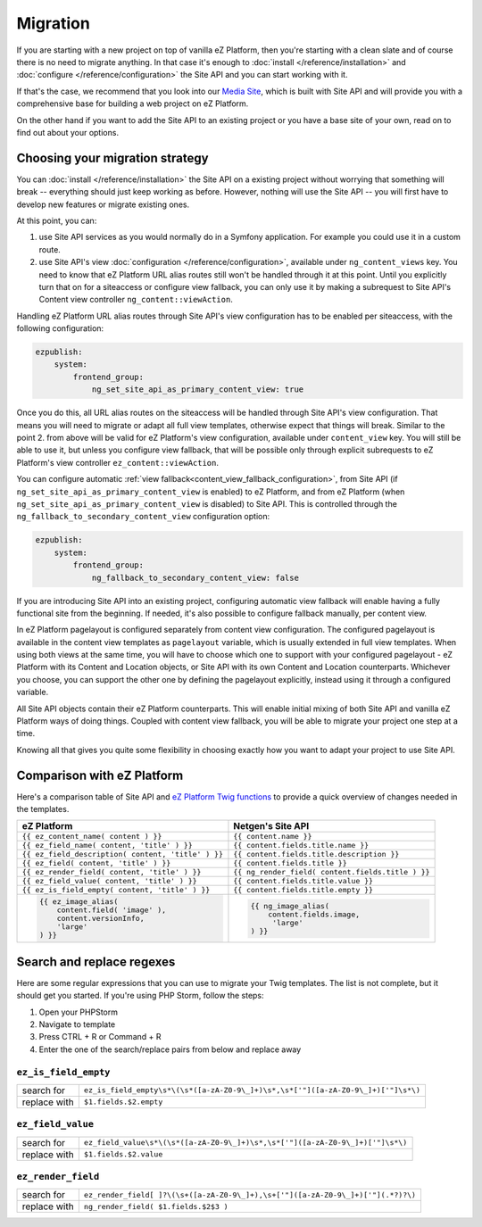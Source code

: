 Migration
=========

If you are starting with a new project on top of vanilla eZ Platform, then you're starting with a
clean slate and of course there is no need to migrate anything. In that case it's enough to :doc:`install </reference/installation>`
and :doc:`configure </reference/configuration>` the Site API and you can start working with it.

If that's the case, we recommend that you look into our `Media Site`_, which is built with Site API
and will provide you with a comprehensive base for building a web project on eZ Platform.

On the other hand if you want to add the Site API to an existing project or you have a base site of
your own, read on to find out about your options.

.. _Media site: https://github.com/netgen/media-site

Choosing your migration strategy
--------------------------------

You can :doc:`install </reference/installation>` the Site API on a existing project without worrying
that something will break -- everything should just keep working as before. However, nothing will
use the Site API -- you will first have to develop new features or migrate existing ones.

At this point, you can:

1. use Site API services as you would normally do in a Symfony application. For example you could
   use it in a custom route.

2. use Site API's view :doc:`configuration </reference/configuration>`, available under
   ``ng_content_views`` key. You need to know that eZ Platform URL alias routes still won't be
   handled through it at this point. Until you explicitly turn that on for a siteaccess or configure
   view fallback, you can only use it by making a subrequest to Site API's Content view controller
   ``ng_content::viewAction``.

Handling eZ Platform URL alias routes through Site API's view configuration has to be enabled per
siteaccess, with the following configuration:

.. code-block:: yaml

    ezpublish:
        system:
            frontend_group:
                ng_set_site_api_as_primary_content_view: true

Once you do this, all URL alias routes on the siteaccess will be handled through Site API's view
configuration. That means you will need to migrate or adapt all full view templates, otherwise
expect that things will break. Similar to the point 2. from above will be valid for eZ Platform's
view configuration, available under ``content_view`` key. You will still be able to use it, but
unless you configure view fallback, that will be possible only through explicit subrequests to eZ
Platform's view controller ``ez_content::viewAction``.

You can configure automatic :ref:`view fallback<content_view_fallback_configuration>`, from Site API
(if ``ng_set_site_api_as_primary_content_view`` is enabled) to eZ Platform, and from eZ Platform
(when ``ng_set_site_api_as_primary_content_view`` is disabled) to Site API. This is controlled
through the ``ng_fallback_to_secondary_content_view`` configuration option:

.. code-block:: yaml

    ezpublish:
        system:
            frontend_group:
                ng_fallback_to_secondary_content_view: false

If you are introducing Site API into an existing project, configuring automatic view fallback will
enable having a fully functional site from the beginning. If needed, it's also possible to configure
fallback manually, per content view.

In eZ Platform pagelayout is configured separately from content view configuration. The configured
pagelayout is available in the content view templates as ``pagelayout`` variable, which is usually
extended in full view templates. When using both views at the same time, you will have to choose
which one to support with your configured pagelayout - eZ Platform with its Content and Location
objects, or Site API with its own Content and Location counterparts. Whichever you choose, you can
support the other one by defining the pagelayout explicitly, instead using it through a configured
variable.

All Site API objects contain their eZ Platform counterparts. This will enable initial mixing of both
Site API and vanilla eZ Platform ways of doing things. Coupled with content view fallback, you will
be able to migrate your project one step at a time.

Knowing all that gives you quite some flexibility in choosing exactly how you want to adapt your
project to use Site API.

Comparison with eZ Platform
---------------------------

Here's a comparison table of Site API and `eZ Platform Twig functions`_ to provide a quick overview
of changes needed in the templates.

.. _eZ Platform Twig functions: https://doc.ezplatform.com/en/2.2/guide/twig_functions_reference/

+---------------------------------------------------------------------+-------------------------------------------------------------------------------+
| eZ Platform                                                         | Netgen's Site API                                                             |
+=====================================================================+===============================================================================+
| ``{{ ez_content_name( content ) }}``                                | ``{{ content.name }}``                                                        |
+---------------------------------------------------------------------+-------------------------------------------------------------------------------+
| ``{{ ez_field_name( content, 'title' ) }}``                         | ``{{ content.fields.title.name }}``                                           |
+---------------------------------------------------------------------+-------------------------------------------------------------------------------+
| ``{{ ez_field_description( content, 'title' ) }}``                  | ``{{ content.fields.title.description }}``                                    |
+---------------------------------------------------------------------+-------------------------------------------------------------------------------+
| ``{{ ez_field( content, 'title' ) }}``                              | ``{{ content.fields.title }}``                                                |
+---------------------------------------------------------------------+-------------------------------------------------------------------------------+
| ``{{ ez_render_field( content, 'title' ) }}``                       | ``{{ ng_render_field( content.fields.title ) }}``                             |
+---------------------------------------------------------------------+-------------------------------------------------------------------------------+
| ``{{ ez_field_value( content, 'title' ) }}``                        | ``{{ content.fields.title.value }}``                                          |
+---------------------------------------------------------------------+-------------------------------------------------------------------------------+
| ``{{ ez_is_field_empty( content, 'title' ) }}``                     | ``{{ content.fields.title.empty }}``                                          |
+---------------------------------------------------------------------+-------------------------------------------------------------------------------+
| .. code::                                                           | .. code::                                                                     |
|                                                                     |                                                                               |
|     {{ ez_image_alias(                                              |      {{ ng_image_alias(                                                       |
|         content.field( 'image' ),                                   |          content.fields.image,                                                |
|         content.versionInfo,                                        |           'large'                                                             |
|         'large'                                                     |      ) }}                                                                     |
|     ) }}                                                            |                                                                               |
+---------------------------------------------------------------------+-------------------------------------------------------------------------------+

Search and replace regexes
--------------------------

Here are some regular expressions that you can use to migrate your Twig templates. The list is not
complete, but it should get you started. If you're using PHP Storm, follow the steps:

1. Open your PHPStorm
2. Navigate to template
3. Press CTRL + R or Command + R
4. Enter the one of the search/replace pairs from below and replace away

``ez_is_field_empty``
~~~~~~~~~~~~~~~~~~~~~

+--------------+-----------------------------------------------------------------------------------+
| search for   | ``ez_is_field_empty\s*\(\s*([a-zA-Z0-9\_]+)\s*,\s*['"]([a-zA-Z0-9\_]+)['"]\s*\)`` |
+--------------+-----------------------------------------------------------------------------------+
| replace with | ``$1.fields.$2.empty``                                                            |
+--------------+-----------------------------------------------------------------------------------+

``ez_field_value``
~~~~~~~~~~~~~~~~~~

+--------------+--------------------------------------------------------------------------------+
| search for   | ``ez_field_value\s*\(\s*([a-zA-Z0-9\_]+)\s*,\s*['"]([a-zA-Z0-9\_]+)['"]\s*\)`` |
+--------------+--------------------------------------------------------------------------------+
| replace with | ``$1.fields.$2.value``                                                         |
+--------------+--------------------------------------------------------------------------------+

``ez_render_field``
~~~~~~~~~~~~~~~~~~~

+--------------+----------------------------------------------------------------------------------+
| search for   | ``ez_render_field[ ]?\(\s+([a-zA-Z0-9\_]+),\s+['"]([a-zA-Z0-9\_]+)['"](.*?)?\)`` |
+--------------+----------------------------------------------------------------------------------+
| replace with | ``ng_render_field( $1.fields.$2$3 )``                                            |
+--------------+----------------------------------------------------------------------------------+

